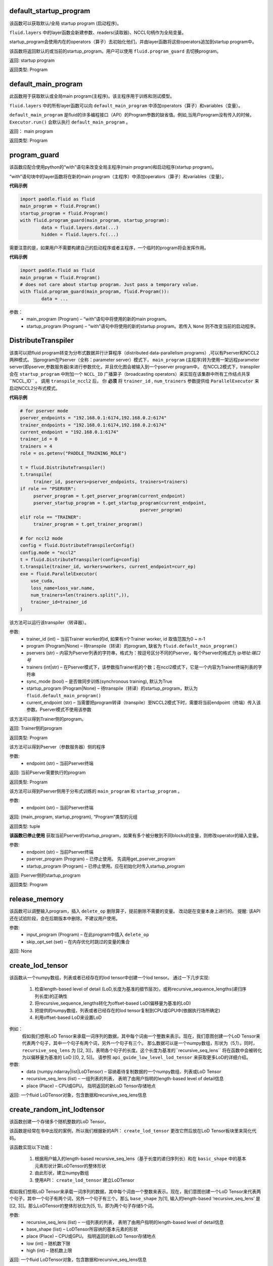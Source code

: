 .. _cn_api_fluid_default_startup_program:




default_startup_program
>>>>>>>>>>>>>>>>>>>>>>>>>>>>>>>>

.. py:class:: paddle.fluid.default_startup_program()



该函数可以获取默认/全局 startup program (启动程序)。

``fluid.layers`` 中的layer函数会新建参数、readers(读取器)、NCCL句柄作为全局变量。 

startup_program会使用内在的operators（算子）去初始化他们，并由layer函数将这些operators追加到startup program中。

该函数将返回默认的或当前的startup_program。用户可以使用 ``fluid.program_guard`` 去切换program。

返回:	startup program

返回类型:	Program





.. _cn_api_fluid_default_main_program:

default_main_program
>>>>>>>>>>>>>>>>>>>>>>>>>>>>>>>>>

.. py:class:: paddle.fluid.default_main_program()





此函数用于获取默认或全局main program(主程序)。该主程序用于训练和测试模型。

``fluid.layers`` 中的所有layer函数可以向 ``default_main_program`` 中添加operators（算子）和variables（变量）。

``default_main_program`` 是fluid的许多编程接口（API）的Program参数的缺省值。例如,当用户program没有传入的时候，
``Executor.run()`` 会默认执行 ``default_main_program`` 。


返回：	main program

返回类型:	Program





.. _cn_api_fluid_program_guard:

program_guard
>>>>>>>>>>>>>>>>>>>>>>>>>>>>>>>>>>>

.. py:class:: paddle.fluid.program_guard(*args, **kwds)



该函数应配合使用python的“with”语句来改变全局主程序(main program)和启动程序(startup program)。

“with”语句块中的layer函数将在新的main program（主程序）中添加operators（算子）和variables（变量）。

**代码示例**

..  code-block:: python

	import paddle.fluid as fluid
	main_program = fluid.Program()
	startup_program = fluid.Program()
	with fluid.program_guard(main_program, startup_program):
		data = fluid.layers.data(...)
 		hidden = fluid.layers.fc(...)

需要注意的是，如果用户不需要构建自己的启动程序或者主程序，一个临时的program将会发挥作用。

**代码示例**

..  code-block:: python

	import paddle.fluid as fluid
	main_program = fluid.Program()
	# does not care about startup program. Just pass a temporary value.
	with fluid.program_guard(main_program, fluid.Program()):
		data = ...


参数：  
		- main_program (Program) – “with”语句中将使用的新的main program。
		- startup_program (Program) – “with”语句中将使用的新的startup program。若传入 ``None`` 则不改变当前的启动程序。






.. _cn_api_fluid_DistributeTranspiler:

DistributeTranspiler
>>>>>>>>>>>>>>>>>>>>>>>>>>>>>>

.. py:class:: class paddle.fluid.DistributeTranspiler (config=None)


该类可以把fluid program转变为分布式数据并行计算程序（distributed data-parallelism programs）,可以有Pserver和NCCL2两种模式。
当program在Pserver（全称：parameter server）模式下， ``main_program`` (主程序)转为使用一架远程parameter server(即pserver,参数服务器)来进行参数优化，并且优化图会被输入到一个pserver program中。
在NCCL2模式下，transpiler会在 ``startup_program`` 中附加一个 ``NCCL_ID`` 广播算子（broadcasting operators）来实现在该集群中所有工作结点共享``NCCL_ID`` 。
调用 ``transpile_nccl2`` 后， 你 **必须** 将 ``trainer_id`` , ``num_trainers`` 参数提供给 ``ParallelExecutor`` 来启动NCCL2分布式模式。 




**代码示例**

..  code-block:: python

	# for pserver mode
	pserver_endpoints = "192.168.0.1:6174,192.168.0.2:6174"
	trainer_endpoints = "192.168.0.1:6174,192.168.0.2:6174"
	current_endpoint = "192.168.0.1:6174"
	trainer_id = 0
	trainers = 4
	role = os.getenv("PADDLE_TRAINING_ROLE")

	t = fluid.DistributeTranspiler()
	t.transpile(
     	     trainer_id, pservers=pserver_endpoints, trainers=trainers)
	if role == "PSERVER":
     	     pserver_program = t.get_pserver_program(current_endpoint)
             pserver_startup_program = t.get_startup_program(current_endpoint,
                                                     pserver_program)
	elif role == "TRAINER":
             trainer_program = t.get_trainer_program()

	# for nccl2 mode
	config = fluid.DistributeTranspilerConfig()
	config.mode = "nccl2"
	t = fluid.DistributeTranspiler(config=config)
	t.transpile(trainer_id, workers=workers, current_endpoint=curr_ep)
	exe = fluid.ParallelExecutor(
    	    use_cuda,
            loss_name=loss_var.name,
            num_trainers=len(trainers.split(",)),
            trainer_id=trainer_id
	)



.. py:method:: transpile(trainer_id, program=None, pservers='127.0.0.1:6174', trainers=1, sync_mode=True, startup_program=None, current_endpoint='127.0.0.1:6174')

该方法可以运行该transpiler（转译器）。

参数:	
	- trainer_id (int) – 当前Trainer worker的id, 如果有n个Trainer worker, id 取值范围为0 ~ n-1
	- program (Program|None) – 待transpile（转译）的program, 缺省为 ``fluid.default_main_program()`` 
	- pservers (str) – 内容为Pserver列表的字符串，格式为：按逗号区分不同的Pserver，每个Pserver的格式为 *ip地址:端口号* 
	- trainers (int|str) – 在Pserver模式下，该参数指Trainer机的个数；在nccl2模式下，它是一个内容为Trainer终端列表的字符串
	- sync_mode (bool) – 是否做同步训练(synchronous training), 默认为True
 	- startup_program (Program|None) – 待transpile（转译）的startup_program，默认为 ``fluid.default_main_program()``
	- current_endpoint (str) – 当需要把program转译（transpile）至NCCL2模式下时，需要将当前endpoint（终端）传入该参数。Pserver模式不使用该参数

.. py:method:: get_trainer_program(wait_port=True)


该方法可以得到Trainer侧的program。

返回:	Trainer侧的program

返回类型:	Program



.. py:method:: get_pserver_program(endpoint)


该方法可以得到Pserver（参数服务器）侧的程序
 
参数:	
	- endpoint (str) – 当前Pserver终端
 
返回:	当前Pserver需要执行的program

返回类型:	Program


.. py:method:: get_pserver_programs(endpoint)


该方法可以得到Pserver侧用于分布式训练的 ``main_program`` 和 ``startup_program`` 。

参数:	
	- endpoint (str) – 当前Pserver终端

返回:	(main_program, startup_program), “Program”类型的元组

返回类型:	tuple 
 
 
.. py:method:: get_startup_program(endpoint, pserver_program=None, startup_program=None)


**该函数已停止使用**
获取当前Pserver的startup_program，如果有多个被分散到不同blocks的变量，则修改operator的输入变量。

参数:	
	- endpoint (str) – 当前Pserver终端
	- pserver_program (Program) – 已停止使用。 先调用get_pserver_program
 	- startup_program (Program) – 已停止使用。应在初始化时传入startup_program

返回:	Pserver侧的startup_program

返回类型:	Program



.. _cn_api_fluid_release_memory:

release_memory
>>>>>>>>>>>>>>>>>>>>>>>>>>>

.. py:class:: paddle.fluid.release_memory(input_program, skip_opt_set=None) 


该函数可以调整输入program，插入 ``delete_op`` 删除算子，提前删除不需要的变量。
改动是在变量本身上进行的。
提醒: 该API还在试验阶段，会在后期版本中删除。不建议用户使用。

参数:	
    - input_program (Program) – 在此program中插入 ``delete_op`` 
    - skip_opt_set (set) – 在内存优化时跳过的变量的集合

返回: None








.. _cn_api_fluid_create_lod_tensor:


create_lod_tensor
>>>>>>>>>>>>>>>>>>>>>>>>>

.. py:class:: paddle.fluid.create_lod_tensor(data, recursive_seq_lens, place) 


该函数从一个numpy数组，列表或者已经存在的lod tensor中创建一个lod tensor。
通过一下几步实现:
	1. 检查length-based level of detail (LoD,长度为基准的细节层次)，或称recursive_sequence_lengths(递归序列长度)的正确性
	2. 将recursive_sequence_lengths转化为offset-based LoD(偏移量为基准的LoD)
        3. 把提供的numpy数组，列表或者已经存在的lod tensor复制到CPU或GPU中(依据执行场所确定)
        4. 利用offset-based LoD来设置LoD
例如：
         假如我们想用LoD Tensor来承载一词序列的数据，其中每个词由一个整数来表示。现在，我们意图创建一个LoD Tensor来代表两个句子，其中一个句子有两个词，另外一个句子有三个。
     	 那么数据可以是一个numpy数组，形状为（5,1）。同时， ``recursive_seq_lens`` 为 [[2, 3]]，表明各个句子的长度。这个长度为基准的``recursive_seq_lens`` 将在函数中会被转化为以偏移量为基准的 LoD [[0, 2, 5]]。
     	 请参照 ``api_guide_low_level_lod_tensor`` 来获取更多LoD的详细介绍。

参数:
	- data (numpy.ndarray|list|LoDTensor) – 容纳着待复制数据的一个numpy数组、列表或LoD Tensor
	- recursive_seq_lens (list) – 一组列表的列表， 表明了由用户指明的length-based level of detail信息
	- place (Place) – CPU或GPU。 指明返回的新LoD Tensor存储地点

返回: 一个fluid LoDTensor对象，包含数据和recursive_seq_lens信息





.. _cn_api_fluid_create_random_int_lodtensor:


create_random_int_lodtensor
>>>>>>>>>>>>>>>>>>>>>>>>>

.. py:class:: paddle.fluid.create_random_int_lodtensor(recursive_seq_lens, base_shape, place, low, high)



该函数创建一个存储多个随机整数的LoD Tensor。

该函数是经常在书中出现的案例，所以我们根据新的API： ``create_lod_tensor`` 更改它然后放在LoD Tensor板块里来简化代码。

该函数实现以下功能：

    1. 根据用户输入的length-based recursive_seq_lens（基于长度的递归序列长）和在 ``basic_shape`` 中的基本元素形状计算LoDTensor的整体形状
    2. 由此形状，建立numpy数组
    3. 使用API： ``create_lod_tensor`` 建立LoDTensor


假如我们想用LoD Tensor来承载一词序列的数据，其中每个词由一个整数来表示。现在，我们意图创建一个LoD Tensor来代表两个句子，其中一个句子有两个词，另外一个句子有三个。那么 ``base_shape`` 为[1], 输入的length-based ‘recursive_seq_lens’ 是 [[2, 3]]。那么LoDTensor的整体形状应为[5, 1]，即为两个句子存储5个词。

参数:	
    - recursive_seq_lens (list) – 一组列表的列表， 表明了由用户指明的length-based level of detail信息
    - base_shape (list) – LoDTensor所容纳的基本元素的形状
    - place (Place) –  CPU或GPU。 指明返回的新LoD Tensor存储地点
    - low (int) – 随机数下限
    - high (int) – 随机数上限

返回:	一个fluid LoDTensor对象，包含数据和recursive_seq_lens信息







.. _cn_api_fluid_ParamAttr:

 
ParamAttr
>>>>>>>>>>>>>>>>>>>>>>>>>


.. py:class:: class paddle.fluid.ParamAttr(name=None, initializer=None, learning_rate=1.0, regularizer=None, trainable=True, gradient_clip=None, do_model_average=False)

该类代表了参数的各种属性。 为了使神经网络训练过程更加流畅，用户可以根据需要调整参数属性。比如learning rate（学习率）, regularization（正则化）, trainable（可训练性）, do_model_average(平均化模型)和参数初始化方法.

参数:	
    - name (str) – 参数名。默认为None。
    - initializer (Initializer) – 初始化该参数的方法。 默认为None
    - learning_rate (float) – 参数的学习率。计算方法为 global_lr*parameter_lr∗scheduler_factor。 默认为1.0
    - regularizer (WeightDecayRegularizer) – 正则因子. 默认为None
    - trainable (bool) – 该参数是否可训练。默认为True
    - gradient_clip (BaseGradientClipAttr) – 减少参数梯度的方法。默认为None
    - do_model_average (bool) – 该参数是否服从模型平均值。默认为False
    
**代码示例**

..  code-block:: python

   w_param_attrs = fluid.ParamAttr(name="fc_weight",
                                   learning_rate=0.5,
                                   regularizer=fluid.L2Decay(1.0),
                                   trainable=True)
   y_predict = fluid.layers.fc(input=x, size=10, param_attr=w_param_attrs)










